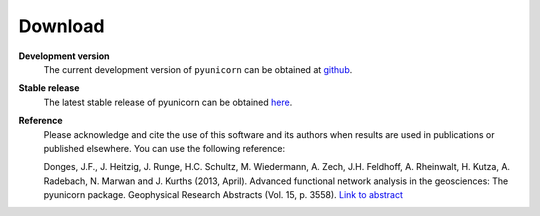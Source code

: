 
########
Download
########

**Development version**
    The current development version of ``pyunicorn`` can be obtained at
    `github <https://github.com/pik-copan/pyunicorn>`_.

**Stable release**
    The latest stable release of pyunicorn can be obtained
    `here <http://www.pik-potsdam.de/~donges/pyunicorn/pyunicorn-0.4.1.tar.gz>`_.

**Reference**
    Please acknowledge and cite the use of this software and its authors when
    results are used in publications or published elsewhere. You can use the
    following reference:

    Donges, J.F., J. Heitzig, J. Runge, H.C. Schultz, M. Wiedermann, A. Zech,
    J.H. Feldhoff, A. Rheinwalt, H. Kutza, A. Radebach, N. Marwan and J.
    Kurths (2013, April). Advanced functional network analysis in the
    geosciences: The pyunicorn package. Geophysical Research Abstracts (Vol.
    15, p. 3558). `Link to abstract <http://meetingorganizer.copernicus.org/
    EGU2013/EGU2013-3558-1.pdf>`_
